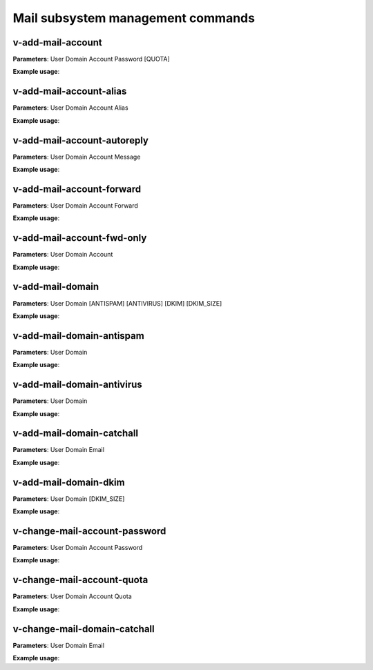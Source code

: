 ####################################
Mail subsystem management commands
####################################

****************************************
v-add-mail-account
****************************************

**Parameters**: User Domain Account Password [QUOTA]

**Example usage**:

****************************************
v-add-mail-account-alias
****************************************

**Parameters**: User Domain Account Alias

**Example usage**:

****************************************
v-add-mail-account-autoreply
****************************************

**Parameters**: User Domain Account Message

**Example usage**:

****************************************
v-add-mail-account-forward
****************************************

**Parameters**: User Domain Account Forward

**Example usage**:

****************************************
v-add-mail-account-fwd-only
****************************************

**Parameters**: User Domain Account

**Example usage**:

****************************************
v-add-mail-domain
****************************************

**Parameters**: User Domain [ANTISPAM] [ANTIVIRUS] [DKIM] [DKIM_SIZE]

**Example usage**:

****************************************
v-add-mail-domain-antispam
****************************************

**Parameters**: User Domain

**Example usage**:

****************************************
v-add-mail-domain-antivirus
****************************************

**Parameters**: User Domain

**Example usage**:


****************************************
v-add-mail-domain-catchall
****************************************

**Parameters**: User Domain Email

**Example usage**:

****************************************
v-add-mail-domain-dkim
****************************************

**Parameters**: User Domain [DKIM_SIZE]

**Example usage**:

****************************************
v-change-mail-account-password
****************************************

**Parameters**: User Domain Account Password

**Example usage**:

****************************************
v-change-mail-account-quota
****************************************

**Parameters**: User Domain Account Quota

**Example usage**:

****************************************
v-change-mail-domain-catchall
****************************************

**Parameters**: User Domain Email

**Example usage**:
